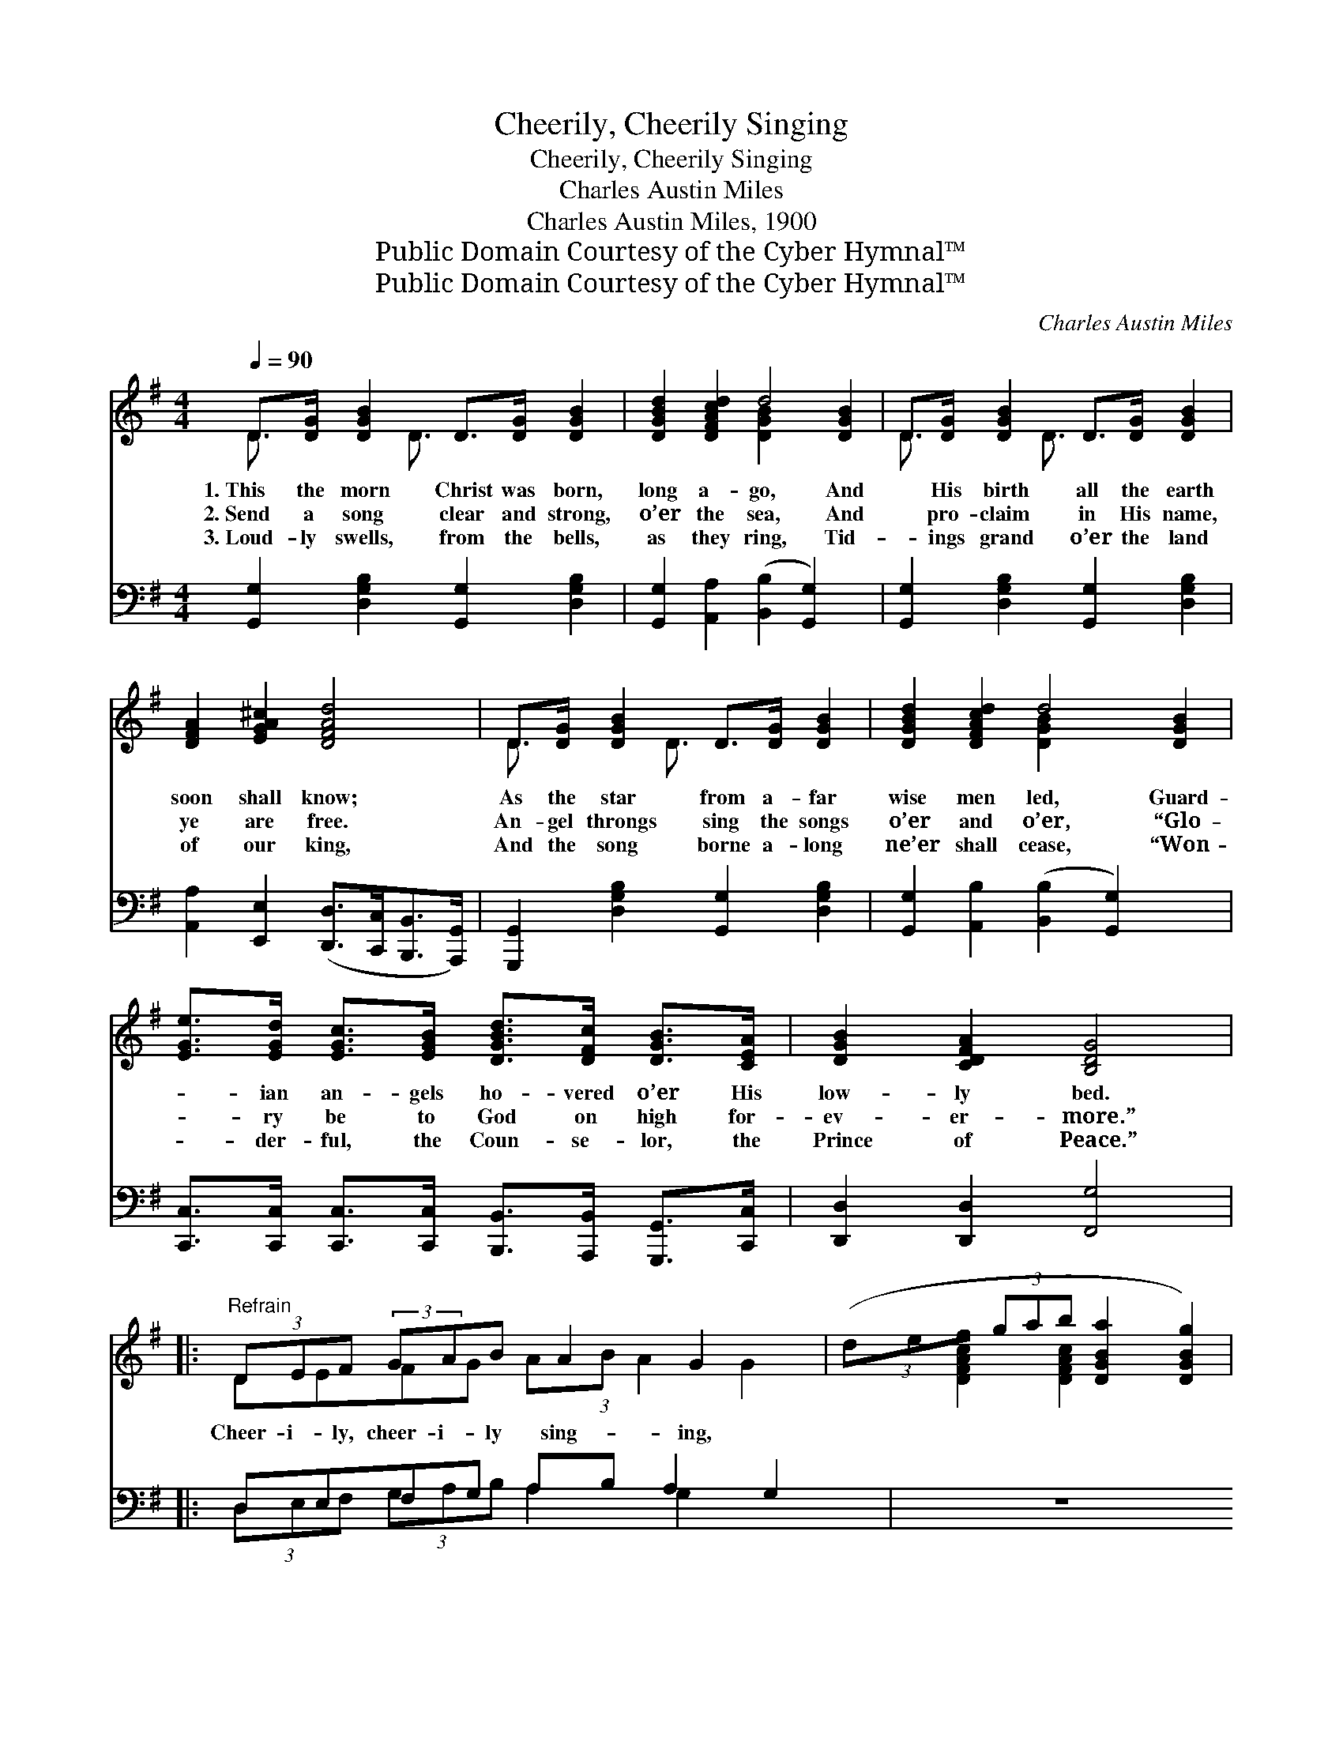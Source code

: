 X:1
T:Cheerily, Cheerily Singing
T:Cheerily, Cheerily Singing
T:Charles Austin Miles
T:Charles Austin Miles, 1900
T:Public Domain Courtesy of the Cyber Hymnal™
T:Public Domain Courtesy of the Cyber Hymnal™
C:Charles Austin Miles
Z:Public Domain
Z:Courtesy of the Cyber Hymnal™
%%score ( 1 2 ) ( 3 4 )
L:1/8
Q:1/4=90
M:4/4
K:G
V:1 treble 
V:2 treble 
V:3 bass 
V:4 bass 
V:1
 D>[DG] [DGB]2 D>[DG] [DGB]2 | [DGBd]2 [DFAcd]2 d4 [DGB]2 | D>[DG] [DGB]2 D>[DG] [DGB]2 | %3
w: 1.~This the morn Christ was born,|long a- go, And|* His birth all the earth|
w: 2.~Send a song clear and strong,|o’er the sea, And|* pro- claim in His name,|
w: 3.~Loud- ly swells, from the bells,|as they ring, Tid-|* ings grand o’er the land|
 [DFA]2 [EGA^c]2 [DFAd]4 | D>[DG] [DGB]2 D>[DG] [DGB]2 | [DGBd]2 [DFAcd]2 d4 [DGB]2 | %6
w: soon shall know;|As the star from a- far|wise men led, Guard-|
w: ye are free.|An- gel throngs sing the songs|o’er and o’er, “Glo-|
w: of our king,|And the song borne a- long|ne’er shall cease, “Won-|
 [EGe]>[EGd] [EGc]>[EGB] [DGBd]>[DFc] [DGB]>[CEA] | [DGB]2 [CDFA]2 [B,DG]4 |: %8
w: * ian an- gels ho- vered o’er His|low- ly bed.|
w: * ry be to God on high for-|ev- er- more.”|
w: * der- ful, the Coun- se- lor, the|Prince of Peace.”|
"^Refrain" (3DEF (3:2:2GAB A2 G2 x5/3 | (3(def (3gab [DGBa]2 [DGBg]2) | %10
w: ||
w: Cheer- i- ly, cheer- i- ly sing- ing,|~ * * * * * * *|
w: ||
 (3EFG (3:2:1ABc B2 A2 x4/3 | (3(efg (3abc' [EAcb]2 [EAca]2) | (3[Gd][Gd][Gd] [Ge]>[Gd] c4 | %13
w: |||
w: Mer- ri- ly, mer- ri- ly ring- ing,|~ * * * * * * *|Mer- ri- ly ring the bells,|
w: |||
 (3[Fc][Fc][Fc] [Fd]>[Fc] B4 |1 [FA]>[FA] [Fd]>[DF] [^CA]>[CG] [CF]>[CE] | [CA]4 [CD]2 z2 :|2 %16
w: |||
w: Sweet- ly their mu- sic tells,|Of a king who comes to reign for-|ev- er,|
w: |||
 (3DEF (3:2:2GAB [Gd]2 [DF]>[DF] x5/3 || G6 |] %18
w: ||
w: Mer- ri- ly, mer- ri- ly ring, ring the|bells.|
w: ||
V:2
 D3/2 x D3/2 x4 | x4 [DGB]2 x4 | D3/2 x D3/2 x4 | x8 | D3/2 x D3/2 x4 | x4 [DGB]2 x4 | x8 | x8 |: %8
 DEFG A(3:2:1B A2 G2 x/3 | [DFAc]2 [DFAc]2 x4 | EFGA (3:2:2Bc B2 A2 x2/3 | [EGB]2 [EGB]2 x4 | %12
 x4 (F>F F2) | x4 (G>G G2) |1 x8 | x8 :|2 DEFG A(3:2:1B x13/3 || (D>D(3EDB, D2) |] %18
V:3
 [G,,G,]2 [D,G,B,]2 [G,,G,]2 [D,G,B,]2 | [G,,G,]2 [A,,A,]2 ([B,,B,]2 [G,,G,]2) x2 | %2
 [G,,G,]2 [D,G,B,]2 [G,,G,]2 [D,G,B,]2 | [A,,A,]2 [E,,E,]2 ([D,,D,]>[C,,C,][B,,,B,,]>[A,,,G,,]) | %4
 [G,,,G,,]2 [D,G,B,]2 [G,,G,]2 [D,G,B,]2 | [G,,G,]2 [A,,B,]2 ([B,,B,]2 [G,,G,]2) x2 | %6
 [C,,C,]>[C,,C,] [C,,C,]>[C,,C,] [B,,,B,,]>[A,,,B,,] [G,,,G,,]>[C,,C,] | %7
 [D,,D,]2 [D,,D,]2 [F,,G,]4 |: D,E,F,G, A,B, A,2 G,2 | z8 | E,F,G,A, B,C B,2 A,2 | z8 | %12
 (3[G,B,][G,B,][G,B,] [G,C]>[G,C] ([D,A,]>[D,A,] [D,A,]2) | %13
 (3[D,A,][D,A,][D,A,] [D,A,]>[D,D] ([G,D]>[G,D] [G,D]2) |1 %14
 [A,D]>[A,D] A,>A, [A,,E,]>[A,,E,] [A,,A,]>[A,,A,] | [D,F,]4 [D,A,]2 z2 :|2 %16
 D,E,F,G, A,B, [G,B,]2 [D,A,]>[D,A,] || (B,>B,(3CB,G, B,2) |] %18
V:4
 x8 | x10 | x8 | x8 | x8 | x10 | x8 | x8 |: (3D,E,F, (3G,A,B, A,2 G,2 x2 | x8 | %10
 (3E,F,G, (3A,B,C B,2 A,2 x2 | x8 | x8 | x8 |1 x2 A,>A, x4 | x8 :|2 (3D,E,F, (3G,A,B, x6 || G,,6 |] %18

